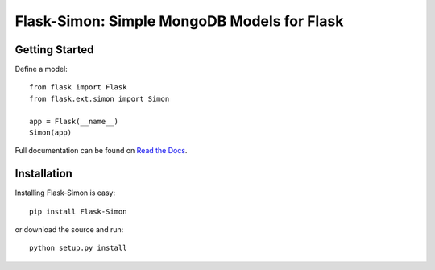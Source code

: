 ============================================
Flask-Simon: Simple MongoDB Models for Flask
============================================

.. image:: https://secure.travis-ci.org/dirn/Flask-Simon.png?branch=develop
   :target: http://travis-ci.org/dirn/Flask-Simon


Getting Started
===============

Define a model::

    from flask import Flask
    from flask.ext.simon import Simon

    app = Flask(__name__)
    Simon(app)

Full documentation can be found on `Read the Docs`_.

.. _Read the Docs: http://flask-simon.readthedocs.org


Installation
============

Installing Flask-Simon is easy::

    pip install Flask-Simon

or download the source and run::

    python setup.py install

